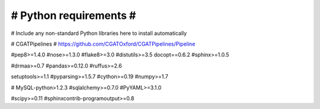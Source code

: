 #######################
# Python requirements #
#######################

# Include any non-standard Python libraries here to install automatically

# CGATPipelines
# https://github.com/CGATOxford/CGATPipelines/Pipeline

#pep8>=1.4.0
#nose>=1.3.0
#flake8>=3.0
#distutils>=3.5
docopt==0.6.2
#sphinx>=1.0.5

#drmaa>=0.7
#pandas>=0.12.0
#ruffus>=2.6

setuptools>=1.1
#pyparsing>=1.5.7
#cython>=0.19
#numpy>=1.7

# MySQL-python>1.2.3
#sqlalchemy>=0.7.0
#PyYAML>=3.1.0

#scipy>=0.11
#sphinxcontrib-programoutput>=0.8
